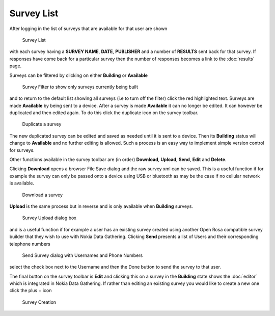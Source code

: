 .. _survey-list:

***********
Survey List
***********



After logging in the list of surveys that are available for that user are shown

.. figure:: images/survey.png
   :alt: Surveys
 
   Survey List

with each survey having a **SURVEY NAME**, **DATE**, **PUBLISHER** and a number of **RESULTS** sent back for that survey. If responses have come back for a particular survey then the number of responses becomes a link to the :doc:`results` page.


Surveys can be filtered by clicking on either **Building** or **Available** 


.. figure:: images/building.png
   :alt: Filter

   Survey Filter to show only surveys currently being built

and to return to the default list showing all surveys (i.e to turn off the filter) click the red highlighted text. Surveys are made **Available** by being sent to a device. After a survey is made **Available** it can no longer be edited. It can however be duplicated and then edited again. To do this click the duplicate icon on the survey toolbar.

.. figure:: images/duplicate.png
   :alt: Duplicate

   Duplicate a survey


The new duplicated survey can be edited and saved as needed until it is sent to a device. Then its **Building** status will change to **Available** and no further editing is allowed. Such a process is an easy way to implement simple version control for surveys.

Other functions available in the survey toolbar are (in order) **Download**, **Upload**, **Send**, **Edit** and **Delete**.

Clicking **Download** opens a browser File Save dialog and the raw survey xml can be saved. This is a useful function if for example the survey can only be passed onto a device using USB or bluetooth as may be the case if no cellular network is available. 


.. figure:: images/download.png
   :alt: Download

   Download a survey


**Upload** is the same process but in reverse and is only available when **Building** surveys.

.. figure:: images/upload.png
   :alt: Upload Survey

   Survey Upload dialog box

and is a useful function if for example a user has an existing survey created using another Open Rosa compatible survey builder that they wish to use with Nokia Data Gathering. Clicking **Send** presents a list of Users and their corresponding telephone numbers

.. figure:: images/send.png
   :alt: Send Survey

   Send Survey dialog with Usernames and Phone Numbers

select the check box next to the Username and then the Done button to send the survey to that user. 

The final button on the survey toolbar is **Edit** and clicking this on a survey in the **Building** state shows the :doc:`editor` which is integrated in Nokia Data Gathering. If rather than editing an existing survey you would like to create a new one click the plus + icon


.. figure:: images/add-survey.png
   :alt: Add survey

   Survey Creation



